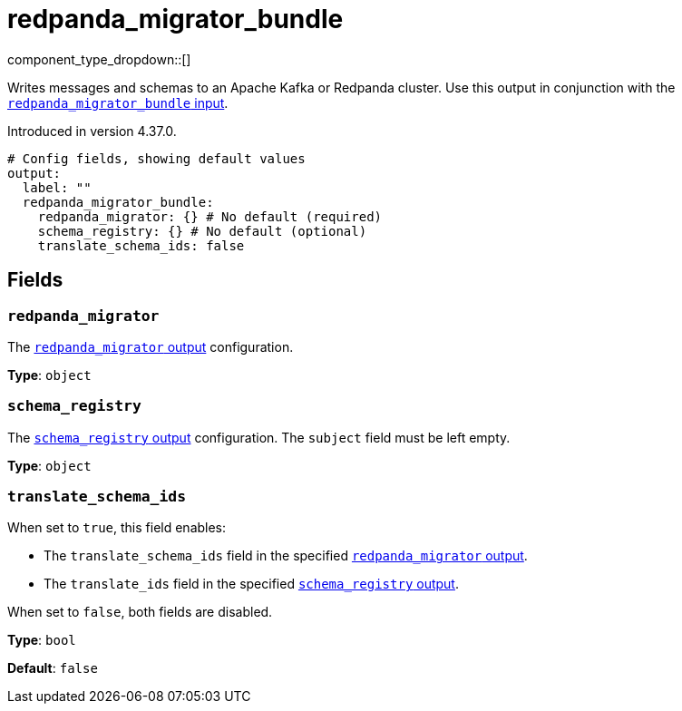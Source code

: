 = redpanda_migrator_bundle
:page-aliases: components:outputs/kafka_migrator_bundle.adoc
// tag::single-source[]
:type: output
:page-beta: true
:categories: ["Services"]


// © 2024 Redpanda Data Inc.


component_type_dropdown::[]

Writes messages and schemas to an Apache Kafka or Redpanda cluster. Use this output in conjunction with the xref:components:inputs/redpanda_migrator.adoc[`redpanda_migrator_bundle` input].

ifndef::env-cloud[]
Introduced in version 4.37.0.
endif::[]


```yml
# Config fields, showing default values
output:
  label: ""
  redpanda_migrator_bundle:
    redpanda_migrator: {} # No default (required)
    schema_registry: {} # No default (optional)
    translate_schema_ids: false
```

== Fields

=== `redpanda_migrator`

The xref:components:outputs/redpanda_migrator.adoc[`redpanda_migrator` output] configuration.

*Type*: `object`


=== `schema_registry`

The xref:components:outputs/schema_registry.adoc[`schema_registry` output] configuration. The `subject` field must be left empty.

*Type*: `object`

=== `translate_schema_ids`

When set to `true`, this field enables:

- The `translate_schema_ids` field in the specified xref:components:outputs/redpanda_migrator.adoc#translate_schema_ids[`redpanda_migrator` output].
- The `translate_ids` field in the specified xref:components:outputs/schema_registry.adoc#translate_ids[`schema_registry` output].

When set to `false`, both fields are disabled.

*Type*: `bool`

*Default*: `false`

// end::single-source[]
